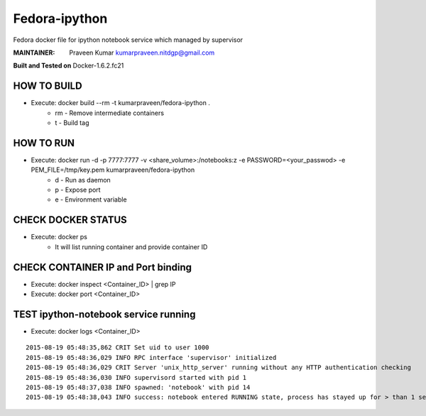 ==============
Fedora-ipython
==============

Fedora docker file for ipython notebook service which managed by supervisor

:MAINTAINER:
        Praveen Kumar
        kumarpraveen.nitdgp@gmail.com


**Built and Tested on** Docker-1.6.2.fc21

HOW TO BUILD
------------

- Execute: docker build --rm -t kumarpraveen/fedora-ipython .
        + rm - Remove intermediate containers
        + t - Build tag

HOW TO RUN
----------

- Execute: docker run -d -p 7777:7777 -v <share_volume>:/notebooks:z -e PASSWORD=<your_passwod> -e PEM_FILE=/tmp/key.pem kumarpraveen/fedora-ipython
        + d - Run as daemon
        + p - Expose port
        + e - Environment variable

CHECK DOCKER STATUS
-------------------

- Execute: docker ps
        + It will list running container and provide container ID

CHECK CONTAINER IP and Port binding
-----------------------------------

- Execute: docker inspect <Container_ID> | grep IP
- Execute: docker port <Container_ID>

TEST ipython-notebook service running
-------------------------------------
- Execute: docker logs <Container_ID>

::

    2015-08-19 05:48:35,862 CRIT Set uid to user 1000
    2015-08-19 05:48:36,029 INFO RPC interface 'supervisor' initialized
    2015-08-19 05:48:36,029 CRIT Server 'unix_http_server' running without any HTTP authentication checking
    2015-08-19 05:48:36,030 INFO supervisord started with pid 1
    2015-08-19 05:48:37,038 INFO spawned: 'notebook' with pid 14
    2015-08-19 05:48:38,043 INFO success: notebook entered RUNNING state, process has stayed up for > than 1 seconds (startsecs)
